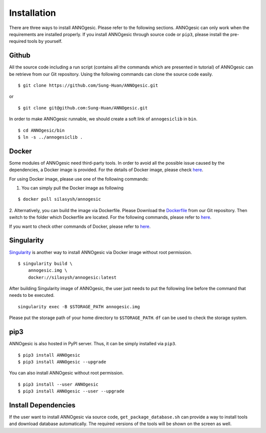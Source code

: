 Installation
============

There are three ways to install ANNOgesic. Please refer to the following 
sections. ANNOgesic can only work when the requirements are installed properly. If
you install ANNOgesic through source code or ``pip3``, please install the pre-required 
tools by yourself.


Github
----------

All the source code including a run script (contains all the commands which are presented in tutorial) 
of ANNOgesic can be retrieve from our Git repository. Using the following commands can clone the 
source code easily.

::

    $ git clone https://github.com/Sung-Huan/ANNOgesic.git

or

::

    $ git clone git@github.com:Sung-Huan/ANNOgesic.git

In order to make ANNOgesic runnable, we should create a soft link of ``annogesiclib`` in ``bin``.

::

    $ cd ANNOgesic/bin
    $ ln -s ../annogesiclib .

Docker
----------

Some modules of ANNOgesic need third-party tools. In order to avoid all the possible issue caused by the dependencies, 
a Docker image is provided. For the details of Docker image, please check `here <https://www.docker.com/>`_.

For using Docker image, please use one of the following commands:

1. You can simply pull the Docker image as following

::

    $ docker pull silasysh/annogesic

2. Alternatively, you can build the image via Dockerfile.
Please Download the `Dockerfile <https://github.com/Sung-Huan/ANNOgesic>`_ from our Git repository.
Then switch to the folder which Dockerfile are located. For the following commands, please 
refer to `here <https://github.com/Sung-Huan/ANNOgesic/blob/master/docs/source/docker.rst>`_.

If you want to check other commands of Docker, please refer to  `here <https://docs.docker.com/>`_.

Singularity
-----------

`Singularity <https://singularity.lbl.gov/index.html>`_ is another way to install ANNOgesic via 
Docker image without root permission.

::

    $ singularity build \
        annogesic.img \
        docker://silasysh/annogesic:latest

After building Singularity image of ANNOgesic, the user just needs to put the following line before 
the command that needs to be executed.

::

    singularity exec -B $STORAGE_PATH annogesic.img

Please put the storage path of your home directory to ``$STORAGE_PATH``. ``df`` can be used to check the 
storage system. 

pip3
----------

ANNOgesic is also hosted in PyPI server. Thus, it can be simply installed via ``pip3``.

::

    $ pip3 install ANNOgesic
    $ pip3 install ANNOgesic --upgrade

You can also install ANNOgesic without root permission.

::

    $ pip3 install --user ANNOgesic
    $ pip3 install ANNOgesic --user --upgrade

Install Dependencies
--------------------

If the user want to install ANNOgesic via source code, ``get_package_database.sh`` can 
provide a way to install tools and download database automatically. The required versions 
of the tools will be shown on the screen as well.
